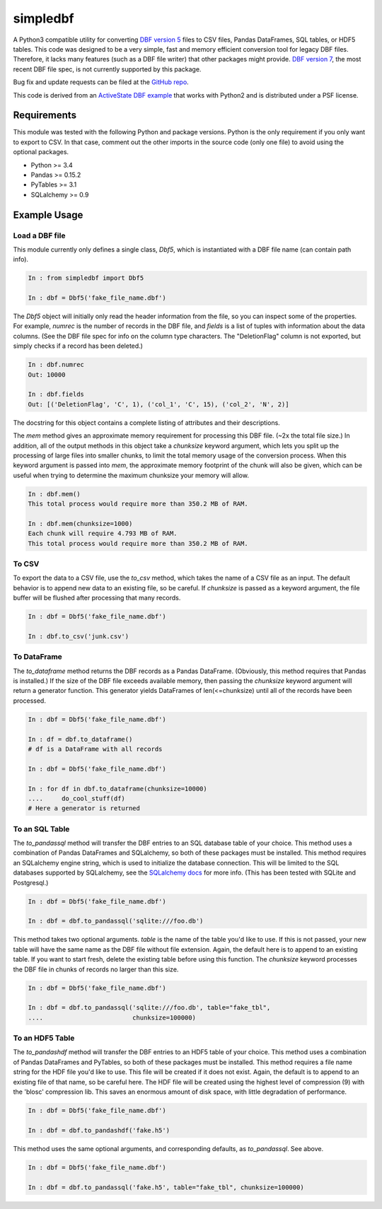 simpledbf
#########

A Python3 compatible utility for converting `DBF version 5`_ files to CSV
files, Pandas DataFrames, SQL tables, or HDF5 tables. This code was designed
to be a very simple, fast and memory efficient conversion tool for legacy DBF
files. Therefore, it lacks many features (such as a DBF file writer) that
other packages might provide. `DBF version 7`_, the most recent
DBF file spec, is not currently supported by this package.

Bug fix and update requests can be filed at the `GitHub repo`_.

This code is derived from an  `ActiveState DBF example`_ that works with
Python2 and is distributed under a PSF license.

.. _DBF version 5: http://www.oocities.org/geoff_wass/dBASE/GaryWhite/
        dBASE/FAQ/qformt.htm
.. _ActiveState DBF example: http://code.activestate.com/recipes/
        362715-dbf-reader-and-writer/
.. _DBF version 7: http://www.dbase.com/KnowledgeBase/int/db7_file_fmt.htm
.. _GitHub repo: https://github.com/rnelsonchem/simpledbf
        
Requirements
------------

This module was tested with the following Python and package versions. Python
is the only requirement if you only want to export to CSV. In that case,
comment out the other imports in the source code (only one file) to avoid
using the optional packages.

* Python >= 3.4

* Pandas >= 0.15.2

* PyTables >= 3.1

* SQLalchemy >= 0.9

Example Usage
-------------

Load a DBF file
+++++++++++++++

This module currently only defines a single class, `Dbf5`, which is
instantiated with a DBF file name (can contain path info).

.. code::

    In : from simpledbf import Dbf5

    In : dbf = Dbf5('fake_file_name.dbf')

The `Dbf5` object will initially only read the header information from the
file, so you can inspect some of the properties. For example, `numrec` is the
number of records in the DBF file, and `fields` is a list of tuples with
information about the data columns. (See the DBF file spec for info on the
column type characters. The "DeletionFlag" column is not exported, but simply
checks if a record has been deleted.)

.. code::

    In : dbf.numrec
    Out: 10000

    In : dbf.fields
    Out: [('DeletionFlag', 'C', 1), ('col_1', 'C', 15), ('col_2', 'N', 2)]

The docstring for this object contains a complete listing of attributes and
their descriptions.

The `mem` method gives an approximate memory requirement for processing this
DBF file. (~2x the total file size.) In addition, all of the output methods in
this object take a `chunksize` keyword argument, which lets you split up the
processing of large files into smaller chunks, to limit the total memory usage
of the conversion process. When this keyword argument is passed into `mem`,
the approximate memory footprint of the chunk will also be given, which can be
useful when trying to determine the maximum chunksize your memory will allow.

.. code::

    In : dbf.mem()
    This total process would require more than 350.2 MB of RAM. 

    In : dbf.mem(chunksize=1000)
    Each chunk will require 4.793 MB of RAM.
    This total process would require more than 350.2 MB of RAM.

To CSV
++++++

To export the data to a CSV file, use the `to_csv` method, which takes the
name of a CSV file as an input. The default behavior is to append new data to
an existing file, so be careful. If `chunksize` is passed as a keyword
argument, the file buffer will be flushed after processing that many records.

.. code::

    In : dbf = Dbf5('fake_file_name.dbf')

    In : dbf.to_csv('junk.csv')

To DataFrame
++++++++++++ 
The `to_dataframe` method returns the DBF records as a Pandas DataFrame.
(Obviously, this method requires that Pandas is installed.) If the size of the
DBF file exceeds available memory, then passing the `chunksize` keyword
argument will return a generator function. This generator yields DataFrames of
len(<=chunksize) until all of the records have been processed.

.. code::

    In : dbf = Dbf5('fake_file_name.dbf')

    In : df = dbf.to_dataframe()
    # df is a DataFrame with all records

    In : dbf = Dbf5('fake_file_name.dbf')

    In : for df in dbf.to_dataframe(chunksize=10000)
    ....     do_cool_stuff(df)
    # Here a generator is returned

To an SQL Table
+++++++++++++++

The `to_pandassql` method will transfer the DBF entries to an SQL database
table of your choice. This method uses a combination of Pandas DataFrames and
SQLalchemy, so both of these packages must be installed. This method requires
an SQLalchemy engine string, which is used to initialize the database
connection. This will be limited to the SQL databases supported by SQLalchemy,
see the `SQLalchemy docs`_ for more info. (This has been tested with SQLite
and Postgresql.)

.. code::

    In : dbf = Dbf5('fake_file_name.dbf')

    In : dbf = dbf.to_pandassql('sqlite:///foo.db')

This method takes two optional arguments. `table` is the name of the table
you'd like to use. If this is not passed, your new table will have the same
name as the DBF file without file extension. Again, the default here is to
append to an existing table. If you want to start fresh, delete the existing
table before using this function. The `chunksize` keyword processes the DBF
file in chunks of records no larger than this size.

.. code::

    In : dbf = Dbf5('fake_file_name.dbf')

    In : dbf = dbf.to_pandassql('sqlite:///foo.db', table="fake_tbl",
    ....                        chunksize=100000)
    
.. _SQLalchemy docs: http://docs.sqlalchemy.org/en/rel_0_9/core/engines.html

To an HDF5 Table
++++++++++++++++

The `to_pandashdf` method will transfer the DBF entries to an HDF5 table of
your choice. This method uses a combination of Pandas DataFrames and PyTables,
so both of these packages must be installed. This method requires a file name
string for the HDF file you'd like to use. This file will be created if it
does not exist.  Again, the default is to append to an existing file of that
name, so be careful here. The HDF file will be created using the highest level
of compression (9) with the 'blosc' compression lib. This saves an enormous
amount of disk space, with little degradation of performance.

.. code::

    In : dbf = Dbf5('fake_file_name.dbf')

    In : dbf = dbf.to_pandashdf('fake.h5')

This method uses the same optional arguments, and corresponding defaults, as
`to_pandassql`. See above.

.. code::

    In : dbf = Dbf5('fake_file_name.dbf')

    In : dbf = dbf.to_pandassql('fake.h5', table="fake_tbl", chunksize=100000)


